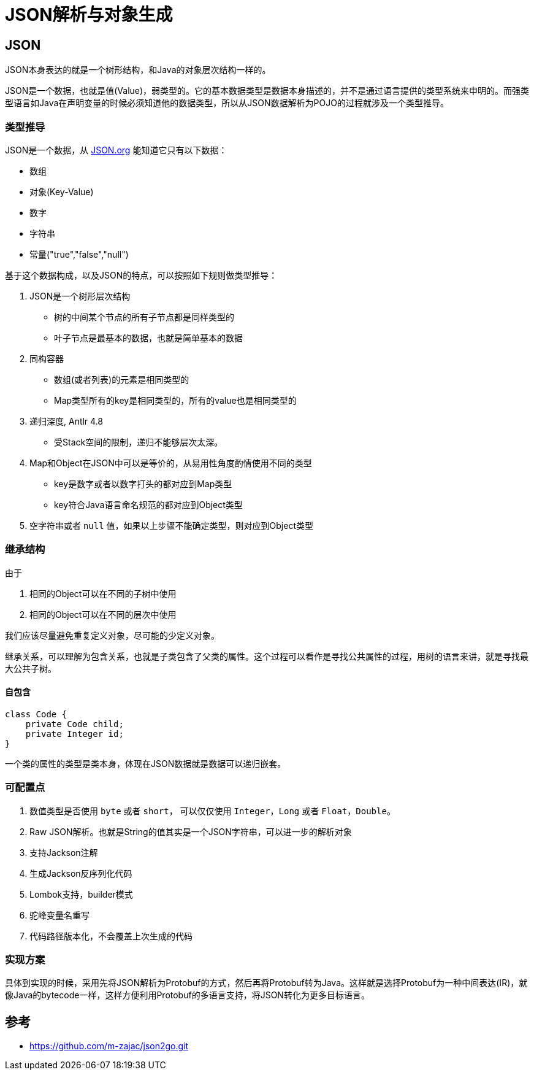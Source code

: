 = JSON解析与对象生成

== JSON

JSON本身表达的就是一个树形结构，和Java的对象层次结构一样的。

JSON是一个数据，也就是值(Value)，弱类型的。它的基本数据类型是数据本身描述的，并不是通过语言提供的类型系统来申明的。而强类型语言如Java在声明变量的时候必须知道他的数据类型，所以从JSON数据解析为POJO的过程就涉及一个类型推导。

=== 类型推导

JSON是一个数据，从 https://www.json.org/json-en.html[JSON.org] 能知道它只有以下数据：

* 数组
* 对象(Key-Value)
* 数字
* 字符串
* 常量("true","false","null")

基于这个数据构成，以及JSON的特点，可以按照如下规则做类型推导：

. JSON是一个树形层次结构
** 树的中间某个节点的所有子节点都是同样类型的
** 叶子节点是最基本的数据，也就是简单基本的数据
. 同构容器
** 数组(或者列表)的元素是相同类型的
** Map类型所有的key是相同类型的，所有的value也是相同类型的
. 递归深度, Antlr 4.8
** 受Stack空间的限制，递归不能够层次太深。
. Map和Object在JSON中可以是等价的，从易用性角度酌情使用不同的类型
** key是数字或者以数字打头的都对应到Map类型
** key符合Java语言命名规范的都对应到Object类型
. 空字符串或者 `null` 值，如果以上步骤不能确定类型，则对应到Object类型

=== 继承结构

由于

1. 相同的Object可以在不同的子树中使用
2. 相同的Object可以在不同的层次中使用

我们应该尽量避免重复定义对象，尽可能的少定义对象。

继承关系，可以理解为包含关系，也就是子类包含了父类的属性。这个过程可以看作是寻找公共属性的过程，用树的语言来讲，就是寻找最大公共子树。

==== 自包含

[code,java]
----
class Code {
    private Code child;
    private Integer id;
}
----

一个类的属性的类型是类本身，体现在JSON数据就是数据可以递归嵌套。

=== 可配置点

1. 数值类型是否使用 `byte` 或者 `short`， 可以仅仅使用 `Integer`，`Long` 或者 `Float`，`Double`。
2. Raw JSON解析。也就是String的值其实是一个JSON字符串，可以进一步的解析对象
3. 支持Jackson注解
4. 生成Jackson反序列化代码
5. Lombok支持，builder模式
6. 驼峰变量名重写
7. 代码路径版本化，不会覆盖上次生成的代码

=== 实现方案

具体到实现的时候，采用先将JSON解析为Protobuf的方式，然后再将Protobuf转为Java。这样就是选择Protobuf为一种中间表达(IR)，就像Java的bytecode一样，这样方便利用Protobuf的多语言支持，将JSON转化为更多目标语言。

== 参考

* https://github.com/m-zajac/json2go.git